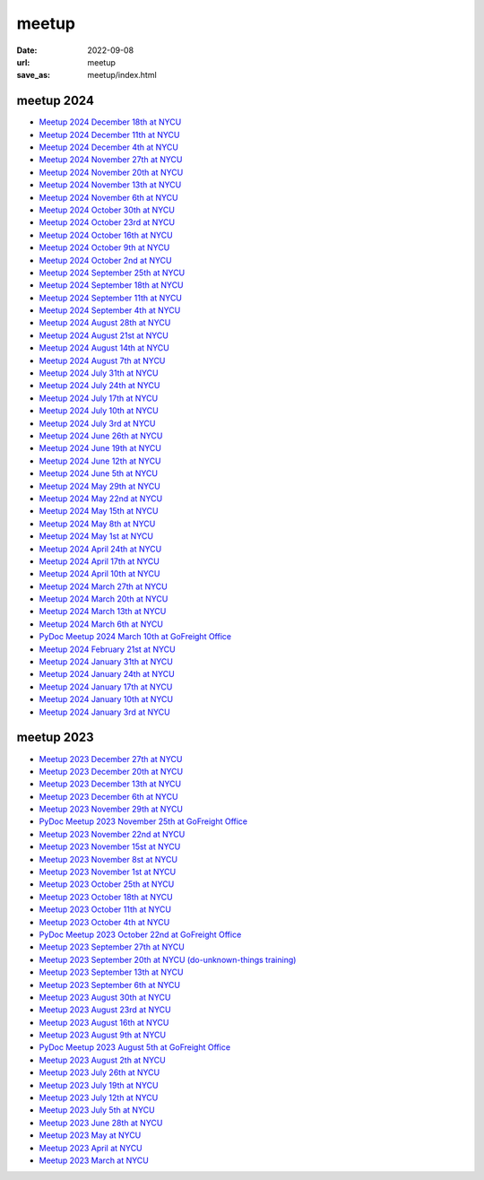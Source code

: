 ======
meetup
======

:date: 2022-09-08
:url: meetup
:save_as: meetup/index.html

meetup 2024
==============

* `Meetup 2024 December 18th at NYCU
  <{filename}2024/1218-nycu.rst>`__

* `Meetup 2024 December 11th at NYCU
  <{filename}2024/1211-nycu.rst>`__

* `Meetup 2024 December 4th at NYCU
  <{filename}2024/1204-nycu.rst>`__

* `Meetup 2024 November 27th at NYCU
  <{filename}2024/1127-nycu.rst>`__

* `Meetup 2024 November 20th at NYCU
  <{filename}2024/1120-nycu.rst>`__

* `Meetup 2024 November 13th at NYCU
  <{filename}2024/1113-nycu.rst>`__

* `Meetup 2024 November 6th at NYCU
  <{filename}2024/1106-nycu.rst>`__

* `Meetup 2024 October 30th at NYCU
  <{filename}2024/1030-nycu.rst>`__

* `Meetup 2024 October 23rd at NYCU
  <{filename}2024/1023-nycu.rst>`__

* `Meetup 2024 October 16th at NYCU
  <{filename}2024/1016-nycu.rst>`__

* `Meetup 2024 October 9th at NYCU
  <{filename}2024/1009-nycu.rst>`__

* `Meetup 2024 October 2nd at NYCU
  <{filename}2024/1002-nycu.rst>`__

* `Meetup 2024 September 25th at NYCU
  <{filename}2024/0925-nycu.rst>`__

* `Meetup 2024 September 18th at NYCU
  <{filename}2024/0918-nycu.rst>`__

* `Meetup 2024 September 11th at NYCU
  <{filename}2024/0911-nycu.rst>`__

* `Meetup 2024 September 4th at NYCU
  <{filename}2024/0904-nycu.rst>`__

* `Meetup 2024 August 28th at NYCU
  <{filename}2024/0828-nycu.rst>`__

* `Meetup 2024 August 21st at NYCU
  <{filename}2024/0821-nycu.rst>`__

* `Meetup 2024 August 14th at NYCU
  <{filename}2024/0814-nycu.rst>`__

* `Meetup 2024 August 7th at NYCU
  <{filename}2024/0807-nycu.rst>`__

* `Meetup 2024 July 31th at NYCU
  <{filename}2024/0731-nycu.rst>`__

* `Meetup 2024 July 24th at NYCU
  <{filename}2024/0724-nycu.rst>`__

* `Meetup 2024 July 17th at NYCU
  <{filename}2024/0717-nycu.rst>`__

* `Meetup 2024 July 10th at NYCU
  <{filename}2024/0710-nycu.rst>`__

* `Meetup 2024 July 3rd at NYCU
  <{filename}2024/0703-nycu.rst>`__

* `Meetup 2024 June 26th at NYCU
  <{filename}2024/0626-nycu.rst>`__

* `Meetup 2024 June 19th at NYCU
  <{filename}2024/0619-nycu.rst>`__

* `Meetup 2024 June 12th at NYCU
  <{filename}2024/0612-nycu.rst>`__

* `Meetup 2024 June 5th at NYCU
  <{filename}2024/0605-nycu.rst>`__

* `Meetup 2024 May 29th at NYCU
  <{filename}2024/0529-nycu.rst>`__

* `Meetup 2024 May 22nd at NYCU
  <{filename}2024/0522-nycu.rst>`__

* `Meetup 2024 May 15th at NYCU
  <{filename}2024/0515-nycu.rst>`__

* `Meetup 2024 May 8th at NYCU
  <{filename}2024/0508-nycu.rst>`__

* `Meetup 2024 May 1st at NYCU
  <{filename}2024/0501-nycu.rst>`__

* `Meetup 2024 April 24th at NYCU
  <{filename}2024/0424-nycu.rst>`__

* `Meetup 2024 April 17th at NYCU
  <{filename}2024/0417-nycu.rst>`__

* `Meetup 2024 April 10th at NYCU
  <{filename}2024/0410-nycu.rst>`__

* `Meetup 2024 March 27th at NYCU
  <{filename}2024/0327-nycu.rst>`__

* `Meetup 2024 March 20th at NYCU
  <{filename}2024/0320-nycu.rst>`__

* `Meetup 2024 March 13th at NYCU
  <{filename}2024/0313-nycu.rst>`__

* `Meetup 2024 March 6th at NYCU
  <{filename}2024/0306-nycu.rst>`__

* `PyDoc Meetup 2024 March 10th at GoFreight Office
  <{filename}2024/0310-pydoc.rst>`__

* `Meetup 2024 February 21st at NYCU
  <{filename}2024/0221-nycu.rst>`__

* `Meetup 2024 January 31th at NYCU
  <{filename}2024/0131-nycu.rst>`__

* `Meetup 2024 January 24th at NYCU
  <{filename}2024/0124-nycu.rst>`__

* `Meetup 2024 January 17th at NYCU
  <{filename}2024/0117-nycu.rst>`__

* `Meetup 2024 January 10th at NYCU
  <{filename}2024/0110-nycu.rst>`__

* `Meetup 2024 January 3rd at NYCU
  <{filename}2024/0103-nycu.rst>`__

meetup 2023
==============

* `Meetup 2023 December 27th at NYCU
  <{filename}2023/1227-nycu.rst>`__

* `Meetup 2023 December 20th at NYCU
  <{filename}2023/1220-nycu.rst>`__

* `Meetup 2023 December 13th at NYCU
  <{filename}2023/1213-nycu.rst>`__

* `Meetup 2023 December 6th at NYCU
  <{filename}2023/1206-nycu.rst>`__

* `Meetup 2023 November 29th at NYCU
  <{filename}2023/1129-nycu.rst>`__

* `PyDoc Meetup 2023 November 25th at GoFreight Office
  <{filename}2023/1125-pydoc.rst>`__

* `Meetup 2023 November 22nd at NYCU
  <{filename}2023/1122-nycu.rst>`__

* `Meetup 2023 November 15st at NYCU
  <{filename}2023/1115-nycu.rst>`__

* `Meetup 2023 November 8st at NYCU
  <{filename}2023/1108-nycu.rst>`__

* `Meetup 2023 November 1st at NYCU
  <{filename}2023/1101-nycu.rst>`__

* `Meetup 2023 October 25th at NYCU
  <{filename}2023/1025-nycu.rst>`__

* `Meetup 2023 October 18th at NYCU
  <{filename}2023/1018-nycu.rst>`__

* `Meetup 2023 October 11th at NYCU
  <{filename}2023/1011-nycu.rst>`__

* `Meetup 2023 October 4th at NYCU
  <{filename}2023/1004-nycu.rst>`__

* `PyDoc Meetup 2023 October 22nd at GoFreight Office
  <{filename}2023/1022-pydoc.rst>`__

* `Meetup 2023 September 27th at NYCU
  <{filename}2023/0927-nycu.rst>`__

* `Meetup 2023 September 20th at NYCU (do-unknown-things training)
  <{filename}2023/0920-nycu.rst>`__

* `Meetup 2023 September 13th at NYCU
  <{filename}2023/0913-nycu.rst>`__

* `Meetup 2023 September 6th at NYCU
  <{filename}2023/0906-nycu.rst>`__

* `Meetup 2023 August 30th at NYCU
  <{filename}2023/0830-nycu.rst>`__

* `Meetup 2023 August 23rd at NYCU
  <{filename}2023/0823-nycu.rst>`__

* `Meetup 2023 August 16th at NYCU
  <{filename}2023/0816-nycu.rst>`__

* `Meetup 2023 August 9th at NYCU
  <{filename}2023/0809-nycu.rst>`__

* `PyDoc Meetup 2023 August 5th at GoFreight Office
  <{filename}2023/0805-pydoc.rst>`__

* `Meetup 2023 August 2th at NYCU
  <{filename}2023/0802-nycu.rst>`__

* `Meetup 2023 July 26th at NYCU
  <{filename}2023/0726-nycu.rst>`__

* `Meetup 2023 July 19th at NYCU
  <{filename}2023/0719-nycu.rst>`__

* `Meetup 2023 July 12th at NYCU
  <{filename}2023/0712-nycu.rst>`__

* `Meetup 2023 July 5th at NYCU
  <{filename}2023/0705-nycu.rst>`__

* `Meetup 2023 June 28th at NYCU
  <{filename}2023/0628-nycu.rst>`__

* `Meetup 2023 May at NYCU
  <{filename}2023/05-nycu.rst>`__

* `Meetup 2023 April at NYCU
  <{filename}2023/04-nycu.rst>`__

* `Meetup 2023 March at NYCU
  <{filename}2023/03-nycu.rst>`__
